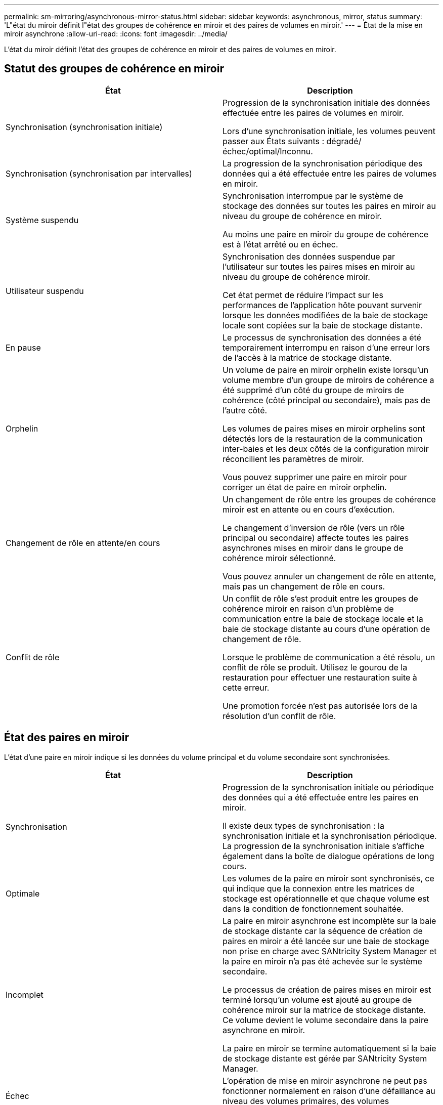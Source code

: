 ---
permalink: sm-mirroring/asynchronous-mirror-status.html 
sidebar: sidebar 
keywords: asynchronous, mirror, status 
summary: 'L"état du miroir définit l"état des groupes de cohérence en miroir et des paires de volumes en miroir.' 
---
= État de la mise en miroir asynchrone
:allow-uri-read: 
:icons: font
:imagesdir: ../media/


[role="lead"]
L'état du miroir définit l'état des groupes de cohérence en miroir et des paires de volumes en miroir.



== Statut des groupes de cohérence en miroir

|===
| État | Description 


 a| 
Synchronisation (synchronisation initiale)
 a| 
Progression de la synchronisation initiale des données effectuée entre les paires de volumes en miroir.

Lors d'une synchronisation initiale, les volumes peuvent passer aux États suivants : dégradé/échec/optimal/Inconnu.



 a| 
Synchronisation (synchronisation par intervalles)
 a| 
La progression de la synchronisation périodique des données qui a été effectuée entre les paires de volumes en miroir.



 a| 
Système suspendu
 a| 
Synchronisation interrompue par le système de stockage des données sur toutes les paires en miroir au niveau du groupe de cohérence en miroir.

Au moins une paire en miroir du groupe de cohérence est à l'état arrêté ou en échec.



 a| 
Utilisateur suspendu
 a| 
Synchronisation des données suspendue par l'utilisateur sur toutes les paires mises en miroir au niveau du groupe de cohérence miroir.

Cet état permet de réduire l'impact sur les performances de l'application hôte pouvant survenir lorsque les données modifiées de la baie de stockage locale sont copiées sur la baie de stockage distante.



 a| 
En pause
 a| 
Le processus de synchronisation des données a été temporairement interrompu en raison d'une erreur lors de l'accès à la matrice de stockage distante.



 a| 
Orphelin
 a| 
Un volume de paire en miroir orphelin existe lorsqu'un volume membre d'un groupe de miroirs de cohérence a été supprimé d'un côté du groupe de miroirs de cohérence (côté principal ou secondaire), mais pas de l'autre côté.

Les volumes de paires mises en miroir orphelins sont détectés lors de la restauration de la communication inter-baies et les deux côtés de la configuration miroir réconcilient les paramètres de miroir.

Vous pouvez supprimer une paire en miroir pour corriger un état de paire en miroir orphelin.



 a| 
Changement de rôle en attente/en cours
 a| 
Un changement de rôle entre les groupes de cohérence miroir est en attente ou en cours d'exécution.

Le changement d'inversion de rôle (vers un rôle principal ou secondaire) affecte toutes les paires asynchrones mises en miroir dans le groupe de cohérence miroir sélectionné.

Vous pouvez annuler un changement de rôle en attente, mais pas un changement de rôle en cours.



 a| 
Conflit de rôle
 a| 
Un conflit de rôle s'est produit entre les groupes de cohérence miroir en raison d'un problème de communication entre la baie de stockage locale et la baie de stockage distante au cours d'une opération de changement de rôle.

Lorsque le problème de communication a été résolu, un conflit de rôle se produit. Utilisez le gourou de la restauration pour effectuer une restauration suite à cette erreur.

Une promotion forcée n'est pas autorisée lors de la résolution d'un conflit de rôle.

|===


== État des paires en miroir

L'état d'une paire en miroir indique si les données du volume principal et du volume secondaire sont synchronisées.

|===
| État | Description 


 a| 
Synchronisation
 a| 
Progression de la synchronisation initiale ou périodique des données qui a été effectuée entre les paires en miroir.

Il existe deux types de synchronisation : la synchronisation initiale et la synchronisation périodique. La progression de la synchronisation initiale s'affiche également dans la boîte de dialogue opérations de long cours.



 a| 
Optimale
 a| 
Les volumes de la paire en miroir sont synchronisés, ce qui indique que la connexion entre les matrices de stockage est opérationnelle et que chaque volume est dans la condition de fonctionnement souhaitée.



 a| 
Incomplet
 a| 
La paire en miroir asynchrone est incomplète sur la baie de stockage distante car la séquence de création de paires en miroir a été lancée sur une baie de stockage non prise en charge avec SANtricity System Manager et la paire en miroir n'a pas été achevée sur le système secondaire.

Le processus de création de paires mises en miroir est terminé lorsqu'un volume est ajouté au groupe de cohérence miroir sur la matrice de stockage distante. Ce volume devient le volume secondaire dans la paire asynchrone en miroir.

La paire en miroir se termine automatiquement si la baie de stockage distante est gérée par SANtricity System Manager.



 a| 
Échec
 a| 
L'opération de mise en miroir asynchrone ne peut pas fonctionner normalement en raison d'une défaillance au niveau des volumes primaires, des volumes secondaires ou de la capacité réservée du miroir.



 a| 
Orphelin
 a| 
Un volume de paire en miroir orphelin existe lorsqu'un volume membre d'un groupe de miroirs de cohérence a été supprimé d'un côté du groupe de miroirs de cohérence (côté principal ou secondaire), mais pas de l'autre côté.

Des volumes de paires en miroir orphelins sont détectés lors de la restauration de la communication entre les deux baies de stockage et les deux côtés de la configuration du miroir.

Vous pouvez supprimer une paire en miroir pour corriger un état de paire en miroir orphelin.



 a| 
Arrêté
 a| 
La paire en miroir est dans un état arrêté car le groupe de cohérence du miroir est à l'état suspendu du système.

|===